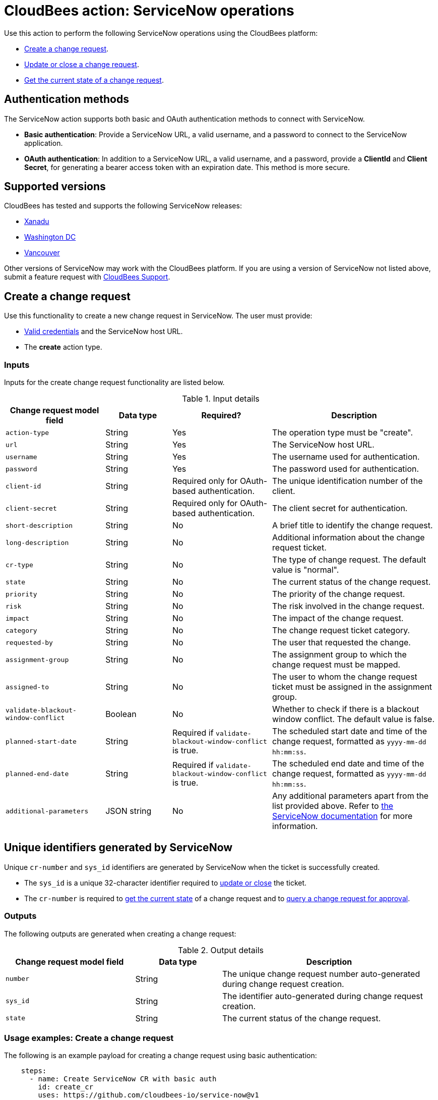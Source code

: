 = CloudBees action: ServiceNow operations

Use this action to perform the following ServiceNow operations using the CloudBees platform: 

* xref:README.adoc#create-a-change-request[Create a change request].
* xref:README.adoc#update-or-close-a-change-request[Update or close a change request].
* xref:README.adoc#get-the-current-state-of-a-change-request[Get the current state of a change request].

== Authentication methods

The ServiceNow action supports both basic and OAuth authentication methods to connect with ServiceNow.

* *Basic authentication*: Provide a ServiceNow URL, a valid username, and a password to connect to the ServiceNow application.
* *OAuth authentication*: In addition to a ServiceNow URL, a valid username, and a password, provide a *ClientId* and *Client Secret*, for generating a bearer access token with an expiration date.
This method is more secure.

== Supported versions

CloudBees has tested and supports the following ServiceNow releases:

* link:https://www.servicenow.com/docs/bundle/xanadu-release-notes/page/release-notes/family-release-notes.html[Xanadu]
* link:https://www.servicenow.com/docs/bundle/washingtondc-release-notes/page/release-notes/family-release-notes.html[Washington DC]
* link:https://www.servicenow.com/docs/bundle/vancouver-release-notes/page/release-notes/family-release-notes.html[Vancouver]

Other versions of ServiceNow may work with the CloudBees platform.
If you are using a version of ServiceNow not listed above, submit a feature request with link:https://support.cloudbees.com[CloudBees Support].

== Create a change request

Use this functionality to create a new change request in ServiceNow.
The user must provide:

* xref:README.adoc#authentication-methods[Valid credentials] and the ServiceNow host URL.
* The *create* action type.

=== Inputs

Inputs for the create change request functionality are listed below.

[cols="3a,2a,3a,5a",options="header"]
.Input details
|===

| Change request model field
| Data type
| Required?
| Description

| `action-type`
| String
| Yes
| The operation type must be "create".

| `url`
| String
| Yes
| The ServiceNow host URL.

| `username`
| String
| Yes
| The username used for authentication.

| `password`
| String
| Yes
| The password used for authentication.

| `client-id`
| String
| Required only for OAuth-based authentication.
| The unique identification number of the client.

| `client-secret`
| String
| Required only for OAuth-based authentication.
| The client secret for authentication.

| `short-description`
| String
| No
| A brief title to identify the change request.

| `long-description`
| String
| No
| Additional information about the change request ticket.

| `cr-type`
| String
| No
| The type of change request.
The default value is "normal".

| `state`
| String
| No
| The current status of the change request.

| `priority`
| String
| No
| The priority of the change request.

| `risk`
| String
| No
| The risk involved in the change request.

| `impact`
| String
| No
| The impact of the change request.

| `category`
| String
| No
| The change request ticket category.

| `requested-by`
| String
| No
| The user that requested the change.

| `assignment-group`
| String
| No
| The assignment group to which the change request must be mapped.

| `assigned-to`
| String
| No
| The user to whom the change request ticket must be assigned in the assignment group.

| `validate-blackout-window-conflict`
| Boolean
| No
| Whether to check if there is a blackout window conflict.
The default value is false.

| `planned-start-date`
| String
| Required if `validate-blackout-window-conflict` is true.
| The scheduled start date and time of the change request, formatted as `yyyy-mm-dd hh:mm:ss`.

| `planned-end-date`
| String
| Required if `validate-blackout-window-conflict` is true.
| The scheduled end date and time of the change request, formatted as `yyyy-mm-dd hh:mm:ss`.

| `additional-parameters`
| JSON string
| No
| Any additional parameters apart from the list provided above.
Refer to link:https://www.servicenow.com/docs/bundle/xanadu-api-reference/page/integrate/inbound-rest/concept/change-management-api.html#title_change-GET-change-sys_id[the ServiceNow documentation] for more information.

|===

== Unique identifiers generated by ServiceNow

Unique `cr-number` and `sys_id` identifiers are generated by ServiceNow when the ticket is successfully created.

* The `sys_id` is a unique 32-character identifier required to xref:README.adoc#update-or-close-a-change-request[update or close] the ticket.
* The `cr-number` is required to xref:README.adoc#get-the-current-state-of-a-change-request[get the current state] of a change request and to link:https://docs.cloudbees.com/docs/cloudbees-platform/latest/service-now/poll-for-approval[query a change request for approval].

=== Outputs

The following outputs are generated when creating a change request:

[cols="3a,2a,5a",options="header"]
.Output details
|===

| Change request model field
| Data type
| Description

| `number`
| String
| The unique change request number auto-generated during change request creation.

| `sys_id`
| String
| The identifier auto-generated during change request creation.

| `state`
| String
| The current status of the change request.

|===


=== Usage examples: Create a change request

The following is an example payload for creating a change request using basic authentication:

[source,yaml,role="default-expanded"]
----

    steps:
      - name: Create ServiceNow CR with basic auth
        id: create_cr
        uses: https://github.com/cloudbees-io/service-now@v1
        with:
          url: ${{ vars.SERVICENOW_URL }}
          username: ${{ secrets.MY_SERVICENOW_USERNAME }}
          password: ${{ secrets.MY_SERVICENOW_PASSWORD }}
          action-type: "create"
          cr-type: "normal"
          short-description: "Title of the CR ticket"

----

If your workflow uses a link:https://docs.cloudbees.com/docs/cloudbees-platform/latest/workflows/manage-workflows#create-trigger[manual trigger], you can configure input parameters for the ServiceNow change request fields in the format `${{ inputs.MY_PARAMETER }}`, which can then be passed to the action inputs.
The following is an example payload for creating a change request using basic authentication and input parameters:

[source,yaml,role="default-expanded"]
----

    steps:
      - name: Create ServiceNow CR with manual trigger
        id: create_cr
        uses: https://github.com/cloudbees-io/service-now@v1
        with:
          url: ${{ vars.SERVICENOW_URL }}
          username: ${{ secrets.MY_SERVICENOW_USERNAME }}
          password: ${{ secrets.MY_SERVICENOW_PASSWORD }}
          action-type: create
          cr-type: Normal
          short-description: ${{ inputs.Short_Description }}
          description: ${{ inputs.Description }}

----

=== Check for a blackout window

If the parameter `validate-blackout-window-conflict` is set to true, the action performs an additional check before creating the change request.

When this parameter is set to true, you must input both planned start and end dates and times.
The action checks ServiceNow for the configuration of a blackout window during the planned start and end dates provided in the change request.

* If a blackout window exists during the scheduled dates, then the action fails and the change request is not created.
* If no blackout window conflict is detected, the action then creates the change request.

The following is an example payload for creating a change request using OAuth-based authentication and checking for any blackout windows within the planned change request start and end dates:

[source,yaml,role="default-expanded"]
----

    steps:
      - name: Create ServiceNow CR and check for a blackout window
        id: create_cr
        uses: https://github.com/cloudbees-io/service-now@v1
        with:
          url: ${{ vars.SERVICENOW_URL }}
          username: ${{ vars.MY_SERVICENOW_USERNAME }}
          password: ${{ secrets.MY_SERVICENOW_PASSWORD }}
          client-id: ${{ secrets.MY_CLIENT_ID }}
          client-secret: ${{ secrets.MY_CLIENT_SECRET }}
          action-type: create
          cr-type: Normal
          short-description: 'check for blackout window'
          validate-blackout-window-conflict: true
          planned-start-date: "2025-03-06 17:00:00"
          planned-end-date: "2025-03-06 17:59:59"

----

NOTE: Times specified in the `planned-start-date` and `planned-end-date` fields are evaluated to be in the UTC time zone by default. If the time zone is already configured in the ServiceNow instance, then the fields are evaluated to be in the ServiceNow-configured time zone.

== Update or close a change request

Use this functionality to update or close an existing ServiceNow change request.
The user must provide:

* xref:README.adoc#authentication-methods[Valid credentials] and the ServiceNow host URL.
* The *update* action type.
* The unique *sys_id* attribute returned by the change request response.

=== Inputs

Inputs for the change request functionality are listed below.

[cols="3a,2a,4a,5a",options="header"]
.Input details
|===

| Change request model field
| Data type
| Required
| Description

| `url`
| String
| Yes
| The ServiceNow host URL.

| `username`
| String
| Yes
| The username used for authentication.

| `password`
| String
| Yes
| The password used for authentication.

| `client-id`
| String
| Required only for OAuth-based authentication.
| The unique identification number of the client.

| `client-secret`
| String
| Required only for OAuth-based authentication.
| The client secret for authentication.

| `action-type`
| String
| Yes
| The type of operation is "update" for both updating and closing a change request.

| `sys-id`
| String
| Yes
| The identifier auto-generated during xref:README.adoc#unique-identifiers-generated-by-servicenow[change request creation].

| `close-code`
| String
| Required for the close operation only if configured as mandatory fields in ServiceNow for closing a ticket.
| The code assigned to the change request by the user closing it. 
For example, "successful", "successful with issues", or "unsuccessful".

| `close-notes`
| String
| Required for the close operation only if configured as mandatory fields in ServiceNow for closing a ticket.
| The notes entered by the user closing the change request.

| `short-description`
| String
| No
| A short title for easy identification.

| `description`
| String
| No
| Additional information about the change request ticket.

| `cr-type`
| String
| No
| The type of change request.
The default value is "normal".

| `state`
| String
| No
| The current status of the change request (matches the ServiceNow configuration).

| `priority`
| String
| No
| The priority of the change request.

| `risk`
| String
| No
| The risk involved in the change request.

| `impact`
| String
| No
| The impact of the change request.

| `category`
| String
| No
| The change request ticket category.

| `requested-by`
| String
| No
| The user that requested the change.

| `assignment-group`
| String
| No
| The assignment group to which the change request must be mapped.

| `assigned-to`
| String
| No
| The user to whom the change request ticket must be assigned in the assignment group.

| `additional-parameters`
| JSON String
| No
| Any additional parameters apart from the list provided above.
Refer to link:https://www.servicenow.com/docs/bundle/xanadu-api-reference/page/integrate/inbound-rest/concept/change-management-api.html#title_change-GET-change-sys_id[the ServiceNow documentation] for more information.

|===


=== Outputs

Outputs for the update change request functionality are listed below.

[cols="3a,2a,5a",options="header"]
.Output details
|===

| Change request model field
| Data type
| Description

| `sys_id`
| String
| The identifier used for change request updates.

| `state`
| String
| The current status of the change request.

|===


=== Usage example: Update a change request

The following is an example payload for updating a change request using basic authentication:

[source,yaml,role="default-expanded"]
----
      - name: Update ServiceNow CR with basic auth
        uses: https://github.com/cloudbees-io/service-now@v1
        with:
          url: ${{ vars.SERVICENOW_URL }}
          username: ${{ secrets.MY_SERVICENOW_USERNAME }}
          password: ${{ secrets.MY_SERVICENOW_PASSWORD }}
          action-type: "update"
          sys-id: "the unique system-generated string"
          description: "Updated description from CBP workflow"
          priority: "3 - Moderate"
          risk: "Low"
          additional-parameters : '{"risk_impact_analysis":"Describe the risks here","implementation_plan": "Describe the implementation plan here"}'
----

The following is an example payload referring to the output parameter `sys_id` from the link:https://github.com/cloudbees-io/servicenow/blob/main/README.adoc#create-a-change-request[change request creation] step as input in the update step:

[source,yaml,role="default-expanded"]
----
      - name: Update ServiceNow CR with output parameter ref
        uses: https://github.com/cloudbees-io/service-now@v1
        with:
          url: ${{ vars.SERVICENOW_URL }}
          username: ${{ secrets.MY_SERVICENOW_USERNAME }}
          password: ${{ secrets.MY_SERVICENOW_PASSWORD }}
          action-type: "update"
          sys-id: ${{ fromJSON(steps.create_cr.outputs.servicenow_output).sys_id }}
          description: "Updated description from CBP workflow"
          priority: "3 - Moderate"
          risk: "Low"
          additional-parameters : '{"risk_impact_analysis":"Describe the risks here","implementation_plan": "Describe the implementation plan here"}'
----


=== Usage example: Close a change request

The following is an example payload for closing a change request:

[source,yaml,role="default-expanded"]
----
      - name: Close ServiceNow CR with mandatory close fields
        uses: https://github.com/cloudbees-io/service-now@v1
        with:
          url: ${{ vars.SERVICENOW_URL }}
          username: ${{ vars.MY_SERVICENOW_USERNAME }}
          password: ${{ secrets.MY_SERVICENOW_PASSWORD }}
          client-id: ${{ secrets.MY_CLIENT_ID }}
          client-secret: ${{ secrets.MY_CLIENT_SECRET }}
          action-type: "update"
          sys-id: "Unique ServiceNow-generated identifier"
          state: "close"
          close-code: "successful"
          close-notes: "Change request closed in successful state"

----

The following is an example payload referring to the output parameter `sys_id` from the link:https://github.com/cloudbees-io/servicenow/blob/main/README.adoc#create-a-change-request[change request creation] step as input in the close step:

[source,yaml,role="default-expanded"]
----
      - name: Close ServiceNow CR with output parameter ref
        uses: https://github.com/cloudbees-io/service-now@v1
        with:
          url: ${{ vars.SERVICENOW_URL }}
          username: ${{ secrets.MY_SERVICENOW_USERNAME }}
          password: ${{ secrets.MY_SERVICENOW_PASSWORD }}
          client-id: ${{ secrets.MY_CLIENT_ID }}
          client-secret: ${{ secrets.MY_CLIENT_SECRET }}
          action-type: "update"
          sys-id: ${{ fromJSON(steps.create_cr.outputs.servicenow_output).sys_id }}
          state: "close"
          close-code: "successful"
          close-notes: "Change request closed in successful state"
----

[NOTE]
====

For information about using input parameters in a manually triggered workflow, refer to the link:https://github.com/cloudbees-io/servicenow/blob/main/README.adoc#create-a-change-request[change request] usage examples.

====

== Get the current state of a change request

Use this functionality to get the current state, including any blackout window conflict status, of a ServiceNow change request.
The user must provide:

* xref:README.adoc#authentication-methods[Valid credentials] and the ServiceNow host URL. 
* The *get* action type.
* The *cr-number* auto-generated during change request creation.

== Inputs

Inputs for the Get Change request functionality are listed below.

[cols="3a,3a,4a,5a",options="header"]
.Input details
|===

| Change request model field
| Data type
| Required
| Description

| `url`
| String
| Yes
| The ServiceNow host URL.

| `username`
| String
| Yes
| The username used for authentication.

| `password`
| String
| Yes
| The password used for authentication.

| `client-id`
| String
| Required only for OAuth-based authentication.
| The unique identification number of the client.

| `client-secret`
| String
| Required only for OAuth-based authentication.
| The client secret for authentication.

| `action-type`
| String
| Yes
| The type of operation must be "get".

| `cr-number`
| String
| Yes
| The unique number auto-generated during xref:README.adoc#unique-identifiers-generated-by-servicenow[change request creation].

|===


=== Outputs

Outputs for the get change request functionality are listed below.

[cols="3a,2a,5a",options="header"]
.Output details
|===

| Change request model field
| Data type
| Description

| `number`
| String
| The change request number.

| `sys_id`
| String
| The identifier used to update the change request.

| `state`
| String
| The current status of the change request.

| `conflict_status`
| String
| The current conflict status of the planned dates.

|===

=== Usage examples: Get the current state

The following is an example payload with basic authentication to get the current change request state:

[source,yaml,role="default-expanded"]
----

    steps:
      - id: get
        name: Get ServiceNow CR state with basic auth
        uses: https://github.com/cloudbees-io/service-now@v1
        with:
          url: ${{ vars.SERVICENOW_URL }}
          username: ${{ vars.MY_SERVICENOW_USERNAME }}
          password: ${{ secrets.MY_SERVICENOW_PASSWORD }}
          action-type: "get"
          cr-number: "Unique ServiceNow-generated number"

----

The following is an example payload referring to the output parameter `number` from the link:https://github.com/cloudbees-io/servicenow/blob/main/README.adoc#create-a-change-request[change request creation] step as input in the get step:

[source,yaml,role="default-expanded"]
----

    steps:
      - name: update ServiceNow CR with basic auth
        uses: cloudbees-io/service-now@v1
        with:
          url: ${{ vars.SERVICENOW_URL }}
          username: ${{ vars.MY_SERVICENOW_USERNAME }}
          password: ${{ secrets.MY_SERVICENOW_PASSWORD }}
          action-type: "update"
          sys-id: ${{ fromJSON(steps.get.outputs.servicenow_output).number }}
          description: "Updated description from CBP workflow"

----

== License

This code is made available under the 
link:https://opensource.org/license/mit/[MIT license].

== References

* Learn more about link:https://docs.cloudbees.com/docs/cloudbees-platform/latest/actions[using actions in CloudBees workflows].
* Learn about link:https://docs.cloudbees.com/docs/cloudbees-platform/latest/[the CloudBees platform].
